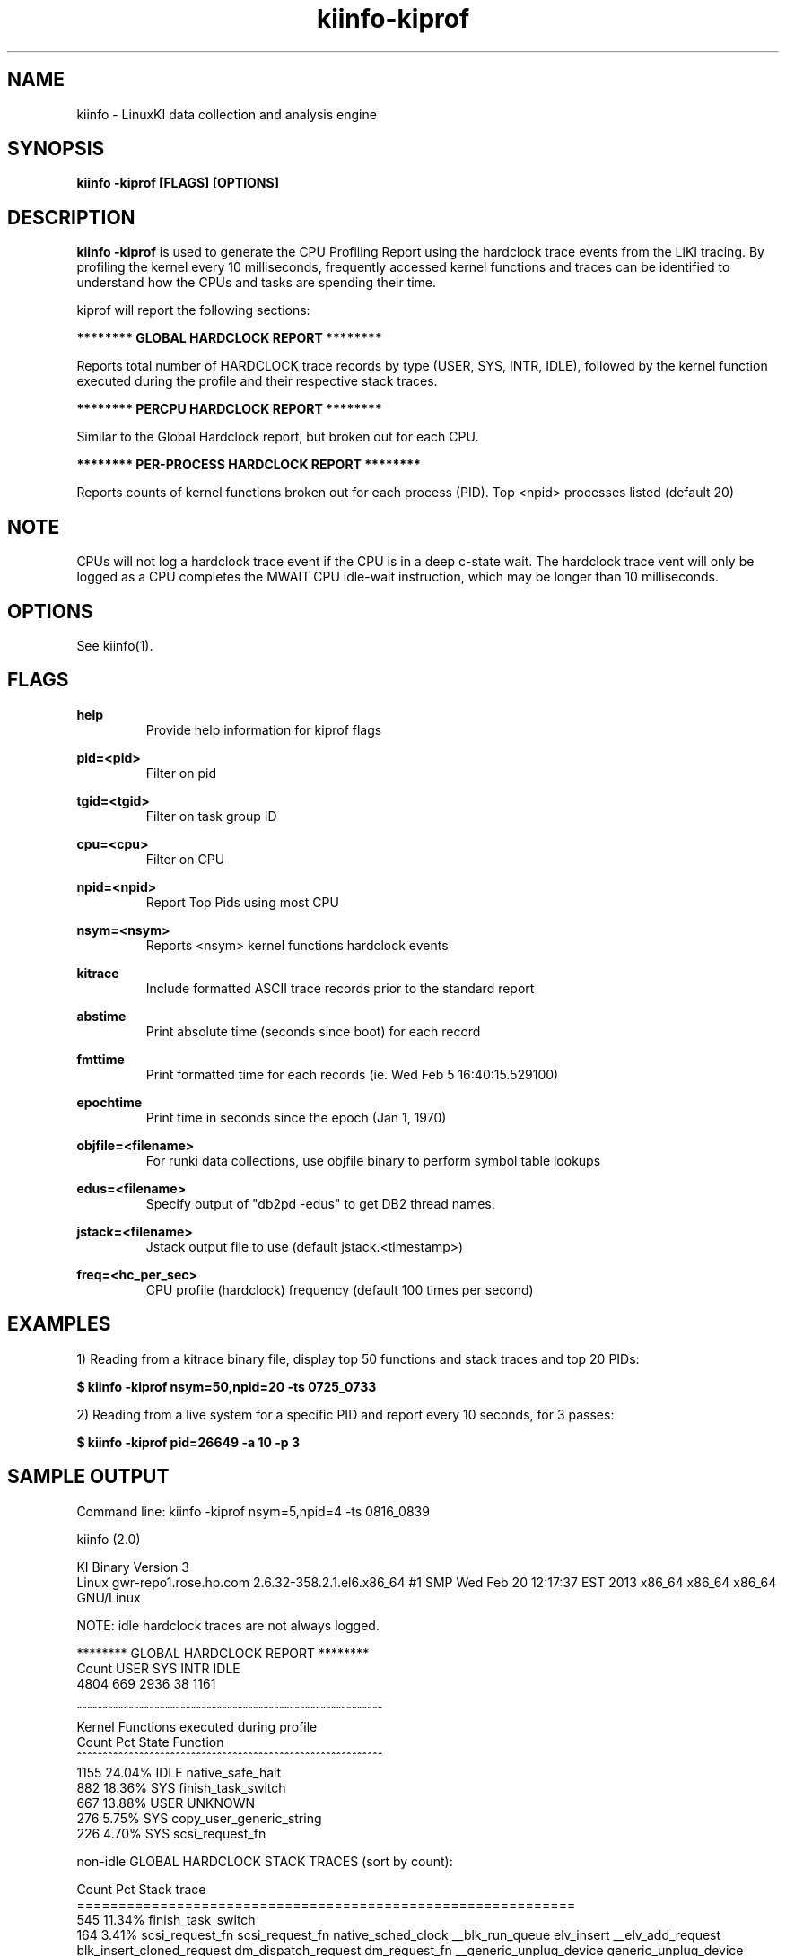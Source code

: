 .\" Process this file with
.\" groff -man -Tascii kiinfo.1
.\"
.ad l
.TH kiinfo-kiprof 1 "7.11 - May 06, 2025" version "7.11"
.SH NAME
kiinfo  -  LinuxKI data collection and analysis engine

.SH SYNOPSIS
.B kiinfo \-kiprof [FLAGS] [OPTIONS]

.SH DESCRIPTION

\fBkiinfo -kiprof\fR is used to generate the CPU Profiling Report using the hardclock trace events from the LiKI tracing.    By profiling the kernel every 10 milliseconds, frequently accessed kernel functions and traces can be identified to understand how the CPUs and tasks are spending their time.  

kiprof will report the following sections:
 
.B ******** GLOBAL HARDCLOCK REPORT ********

Reports total number of HARDCLOCK trace records by type (USER, SYS, INTR, IDLE), followed by the kernel function executed during the profile and their respective stack traces. 

.B ******** PERCPU HARDCLOCK REPORT ********

Similar to the Global Hardclock report, but broken out for each CPU.

.B ******** PER-PROCESS HARDCLOCK REPORT ********

Reports counts of kernel functions broken out for each process (PID).  Top <npid> processes listed (default 20)

.SH NOTE

CPUs will not log a hardclock trace event if the CPU is in a deep c-state wait.   The hardclock trace vent will only be logged as a CPU completes the MWAIT CPU idle-wait instruction, which may be longer than 10 milliseconds.

.SH OPTIONS

See kiinfo(1).

.SH FLAGS
.B help
.RS
Provide help information for kiprof flags
.RE

.B pid=<pid>
.RS
Filter on pid
.RE

.B tgid=<tgid>
.RS
Filter on task group ID
.RE

.B cpu=<cpu>
.RS
Filter on CPU
.RE

.B npid=<npid>
.RS
Report Top Pids using most CPU
.RE

.B nsym=<nsym> 
.RS
Reports <nsym> kernel functions hardclock events
.RE

.B kitrace
.RS
Include formatted ASCII trace records prior to the standard report
.RE

.B abstime
.RS
Print absolute time (seconds since boot) for each record
.RE

.B fmttime
.RS
Print formatted time for each records (ie.  Wed Feb  5 16:40:15.529100) 
.RE

.B epochtime
.RS
Print time in seconds since the epoch (Jan 1, 1970)
.RE

.B objfile=<filename>
.RS
For runki data collections, use objfile binary to perform symbol table lookups 
.RE

.B edus=<filename>
.RS
Specify output of "db2pd -edus" to get DB2 thread names.
.RE

.B jstack=<filename>
.RS
Jstack output file to use (default jstack.<timestamp>)
.RE

.B freq=<hc_per_sec>
.RS
CPU profile (hardclock) frequency (default 100 times per second)
.RE

.SH EXAMPLES

1) Reading from a kitrace binary file, display top 50 functions and stack traces and top 20 PIDs:

.B $ kiinfo -kiprof nsym=50,npid=20 -ts 0725_0733

2) Reading from a live system for a specific PID and report every 10 seconds, for 3 passes:

.B $ kiinfo -kiprof pid=26649 -a 10 -p 3

.SH SAMPLE OUTPUT

 Command line: kiinfo -kiprof nsym=5,npid=4 -ts 0816_0839

 kiinfo (2.0)

 KI Binary Version 3
 Linux gwr-repo1.rose.hp.com 2.6.32-358.2.1.el6.x86_64 #1 SMP Wed Feb 20 12:17:37 EST 2013 x86_64 x86_64 x86_64 GNU/Linux

 NOTE: idle hardclock traces are not always logged.

 ******** GLOBAL HARDCLOCK REPORT ********
   Count    USER     SYS    INTR    IDLE
    4804     669    2936      38    1161 

 ^^^^^^^^^^^^^^^^^^^^^^^^^^^^^^^^^^^^^^^^^^^^^^^^^^^^^^^^^^^ 
 Kernel Functions executed during profile 
    Count     Pct  State  Function 
 ^^^^^^^^^^^^^^^^^^^^^^^^^^^^^^^^^^^^^^^^^^^^^^^^^^^^^^^^^^^ 
     1155  24.04%  IDLE   native_safe_halt
      882  18.36%  SYS    finish_task_switch
      667  13.88%  USER   UNKNOWN
      276   5.75%  SYS    copy_user_generic_string
      226   4.70%  SYS    scsi_request_fn

 non-idle GLOBAL HARDCLOCK STACK TRACES (sort by count):

    Count     Pct  Stack trace 
 ============================================================ 
      545  11.34%  finish_task_switch
      164   3.41%  scsi_request_fn  scsi_request_fn  native_sched_clock  __blk_run_queue  elv_insert  __elv_add_request  blk_insert_cloned_request  dm_dispatch_request  dm_request_fn  __generic_unplug_device  generic_unplug_device  dm_unplug_all  blk_unplug  dm_table_unplug_all  trace_nowake_buffer_unlock_commit  dm_unplug_all
      161   3.35%  copy_user_generic_string  cpu_buf_read  security_file_permission  vfs_read  sys_read  tracesys
       97   2.02%  copy_user_generic_string  __copy_from_user_inatomic  iov_iter_copy_from_user_atomic  generic_file_buffered_write  ext4_dirty_inode  __generic_file_aio_write  generic_file_aio_write  ext4_file_write  do_sync_write  autoremove_wake_function  native_sched_clock  sched_clock  trace_nowake_buffer_unlock_commit  security_file_permission  vfs_write  sys_write
       89   1.85%  _spin_unlock_irqrestore  try_to_wake_up  wake_up_process  __mutex_unlock_slowpath  mutex_unlock  generic_file_aio_write  ext4_file_write  do_sync_write  autoremove_wake_function  native_sched_clock  sched_clock  trace_nowake_buffer_unlock_commit  security_file_permission  vfs_write  sys_write  tracesys

 ******** PERCPU HARDCLOCK REPORT ********
   CPU   Count    USER     SYS    INTR    IDLE
 ^^^^^^^^^^^^^^^^^^^^^^^^^^^^^^^^^^^^^^^^^^^^^^^^^^^^^^
     0     649      72     433       5     139
     1     380      46     201      20     113
     2    1101      18     984      10      89
     3     285      22     156       1     106
     4     250      39     132       0      79
     5     622     258     250       2     112
     6     378      19     278       0      81
     7     249      72      86       0      91
     8      82      19      26       0      37
     9     189      20      82       0      87
    10     281      14     206       0      61
    11      94      26      26       0      42
    12      51      15      12       0      24
    13      79      12      16       0      51
    14      73       8      37       0      28
    15      41       9      11       0      21

 ^^^^^^^^^^^^^^^^^^^^^^^^^^^^^^^^^^^^^^^^^^^^^^^^^^^^^^^^^^^
 Kernel Functions for CPU  0 
 Sample count is 649/4804 -- Percent for this CPU is   13.51
    Count     Pct  State  Function
 ^^^^^^^^^^^^^^^^^^^^^^^^^^^^^^^^^^^^^^^^^^^^^^^^^^^^^^^^^^^
      138  21.26%  IDLE   native_safe_halt
      115  17.72%  SYS    finish_task_switch
       72  11.09%  USER   UNKNOWN
       51   7.86%  SYS    scsi_request_fn
       47   7.24%  SYS    _spin_unlock_irqrestore

 non-idle CPU 0  HARDCLOCK STACK TRACES (sort by count):

    Count     Pct  Stack trace
 ============================================================
       70  10.79%  finish_task_switch
       47   7.24%  scsi_request_fn  scsi_request_fn  native_sched_clock  __blk_run_queue  elv_insert  __elv_add_request  blk_insert_cloned_request  dm_dispatch_request  dm_request_fn  __generic_unplug_device  generic_unplug_device  dm_unplug_all  blk_unplug  dm_table_unplug_all  trace_nowake_buffer_unlock_commit  dm_unplug_all
       29   4.47%  _spin_unlock_irqrestore  try_to_wake_up  wake_up_process  __mutex_unlock_slowpath  mutex_unlock  generic_file_aio_write  ext4_file_write  do_sync_write  autoremove_wake_function  native_sched_clock  sched_clock  trace_nowake_buffer_unlock_commit  security_file_permission  vfs_write  sys_write  tracesys
       12   1.85%  finish_task_switch  thread_return  trace_nowake_buffer_unlock_commit  prepare_to_wait  cfq_kick_queue  worker_thread  autoremove_wake_function  worker_thread  kthread  child_rip  kthread  child_rip
       11   1.69%  _spin_unlock_irqrestore  qla24xx_start_scsi  scsi_done  qla2xxx_queuecommand  scsi_dispatch_cmd  scsi_request_fn  native_sched_clock  __blk_run_queue  elv_insert  __elv_add_request  blk_insert_cloned_request  dm_dispatch_request  dm_request_fn  __generic_unplug_device  generic_unplug_device  dm_unplug_all
 
 ^^^^^^^^^^^^^^^^^^^^^^^^^^^^^^^^^^^^^^^^^^^^^^^^^^^^^^^^^^^
 Kernel Functions for CPU  1 
 Sample count is 380/4804 -- Percent for this CPU is    7.91
    Count     Pct  State  Function
 ^^^^^^^^^^^^^^^^^^^^^^^^^^^^^^^^^^^^^^^^^^^^^^^^^^^^^^^^^^^
      113  29.74%  IDLE   native_safe_halt
       62  16.32%  SYS    finish_task_switch
       46  12.11%  USER   UNKNOWN
       26   6.84%  SYS    _spin_unlock_irqrestore
       14   3.68%  SYS    scsi_request_fn

 non-idle CPU 1  HARDCLOCK STACK TRACES (sort by count):

     Count     Pct  Stack trace
  ============================================================
       38  10.00%  finish_task_switch
       14   3.68%  scsi_request_fn  scsi_request_fn  native_sched_clock  __blk_run_queue  elv_insert  __elv_add_request  blk_insert_cloned_request  dm_dispatch_request  dm_request_fn  __generic_unplug_device  generic_unplug_device  dm_unplug_all  blk_unplug  dm_table_unplug_all  trace_nowake_buffer_unlock_commit  dm_unplug_all
        9   2.37%  _spin_unlock_irqrestore  try_to_wake_up  wake_up_process  __mutex_unlock_slowpath  mutex_unlock  generic_file_aio_write  ext4_file_write  do_sync_write  autoremove_wake_function  native_sched_clock  sched_clock  trace_nowake_buffer_unlock_commit  security_file_permission  vfs_write  sys_write  tracesys
        7   1.84%  copy_user_generic_string  cpu_buf_read  security_file_permission  vfs_read  sys_read  tracesys
        5   1.32%  _spin_unlock_irqrestore  qla24xx_intr_handler  handle_IRQ_event  handle_fasteoi_irq  handle_irq  do_IRQ  ret_from_intr  native_safe_halt  default_idle  c1e_idle  cpu_idle  start_secondary

                    :                                          :

 ******** PER-PROCESS HARDCLOCK REPORT ********

 Pid: 0       Sys/Count:     552/2936    ( 18.80%)  Command: (null) 
 -----------------------------------------------------------------
   Count    USER     SYS    INTR   
    1736       0     552      23  
 -----------------------------------------------------------------
    Count    %Pid  State  Function   
     1155  66.53%  IDLE   native_safe_halt    
      545  31.39%  SYS    finish_task_switch   
       12   0.69%  INTR   _spin_unlock_irqrestore  
        6   0.35%  SYS    thread_return  
        4   0.23%  IDLE   cpu_idle      
        3   0.17%  INTR   handle_IRQ_event  
        2   0.12%  IDLE   tick_nohz_stop_sched_tick        
        2   0.12%  INTR   rb_reserve_next_event    
        1   0.06%  INTR   scsi_decide_disposition   
        1   0.06%  INTR   __do_softirq  

 Pid: 15572   Sys/Count:     457/2936    ( 15.57%)  Command: /home/mcr/bin/iotest8   
 -----------------------------------------------------------------
   Count    USER     SYS    INTR   
     465       8     457       0   
 -----------------------------------------------------------------
    Count    %Pid  State  Function 
       76  16.34%  SYS    scsi_request_fn                                                                  
       58  12.47%  SYS    _spin_unlock_irqrestore       
       51  10.97%  SYS    finish_task_switch         
       25   5.38%  SYS    blk_queue_bio  
       14   3.01%  SYS    mutex_spin_on_owner     
       13   2.80%  SYS    trace_clock_local                                                               
       13   2.80%  SYS    __rb_reserve_next  
        9   1.94%  SYS    rb_reserve_next_event   
        9   1.94%  SYS    __lookup  
        8   1.72%  SYS    ring_buffer_lock_reserve

 Pid: 15574   Sys/Count:     419/2936    ( 14.27%)  Command: /home/mcr/bin/iotest8   
 -----------------------------------------------------------------
   Count    USER     SYS    INTR   
     423       4     419       0      
 -----------------------------------------------------------------
    Count    %Pid  State  Function  
       64  15.13%  SYS    scsi_request_fn 
       52  12.29%  SYS    _spin_unlock_irqrestore  
       40   9.46%  SYS    finish_task_switch  
       21   4.96%  SYS    blk_queue_bio   
       12   2.84%  SYS    mutex_spin_on_owner      
        7   1.65%  SYS    rb_end_commit 
        7   1.65%  SYS    __blockdev_direct_IO_newtrunc  
        7   1.65%  SYS    qla2xxx_queuecommand     
        6   1.42%  SYS    trace_clock_local  
        6   1.42%  SYS    ring_buffer_unlock_commit

.SH AUTHOR
Mark C. Ray <mark.ray@hpe.com>

.SH SEE ALSO
LinuxKI(1) kiinfo(1) kiinfo-dump(1) kiinfo-likidump(1) kiinfo-likimerge(1) kiinfo-live(1) kiinfo-kparse(1) kiinfo-kitrace(1) kiinfo-kipid(1) kiinfo-kidsk(1) kiinfo-kirunq(1) kiinfo-kiwait(1) kiinfo-kifile(1) kiinfo-kisock(1) kiinfo-kifutex(1) kiinfo-kidock(1) kiinfo-kiall(1) kiinfo-clparse(1) runki(1) kiall(1) kiclean(1) kivis-build(1) kivis-start(1) kivis-stop(1)

https://github.com/HewlettPackard/LinuxKI/wiki
